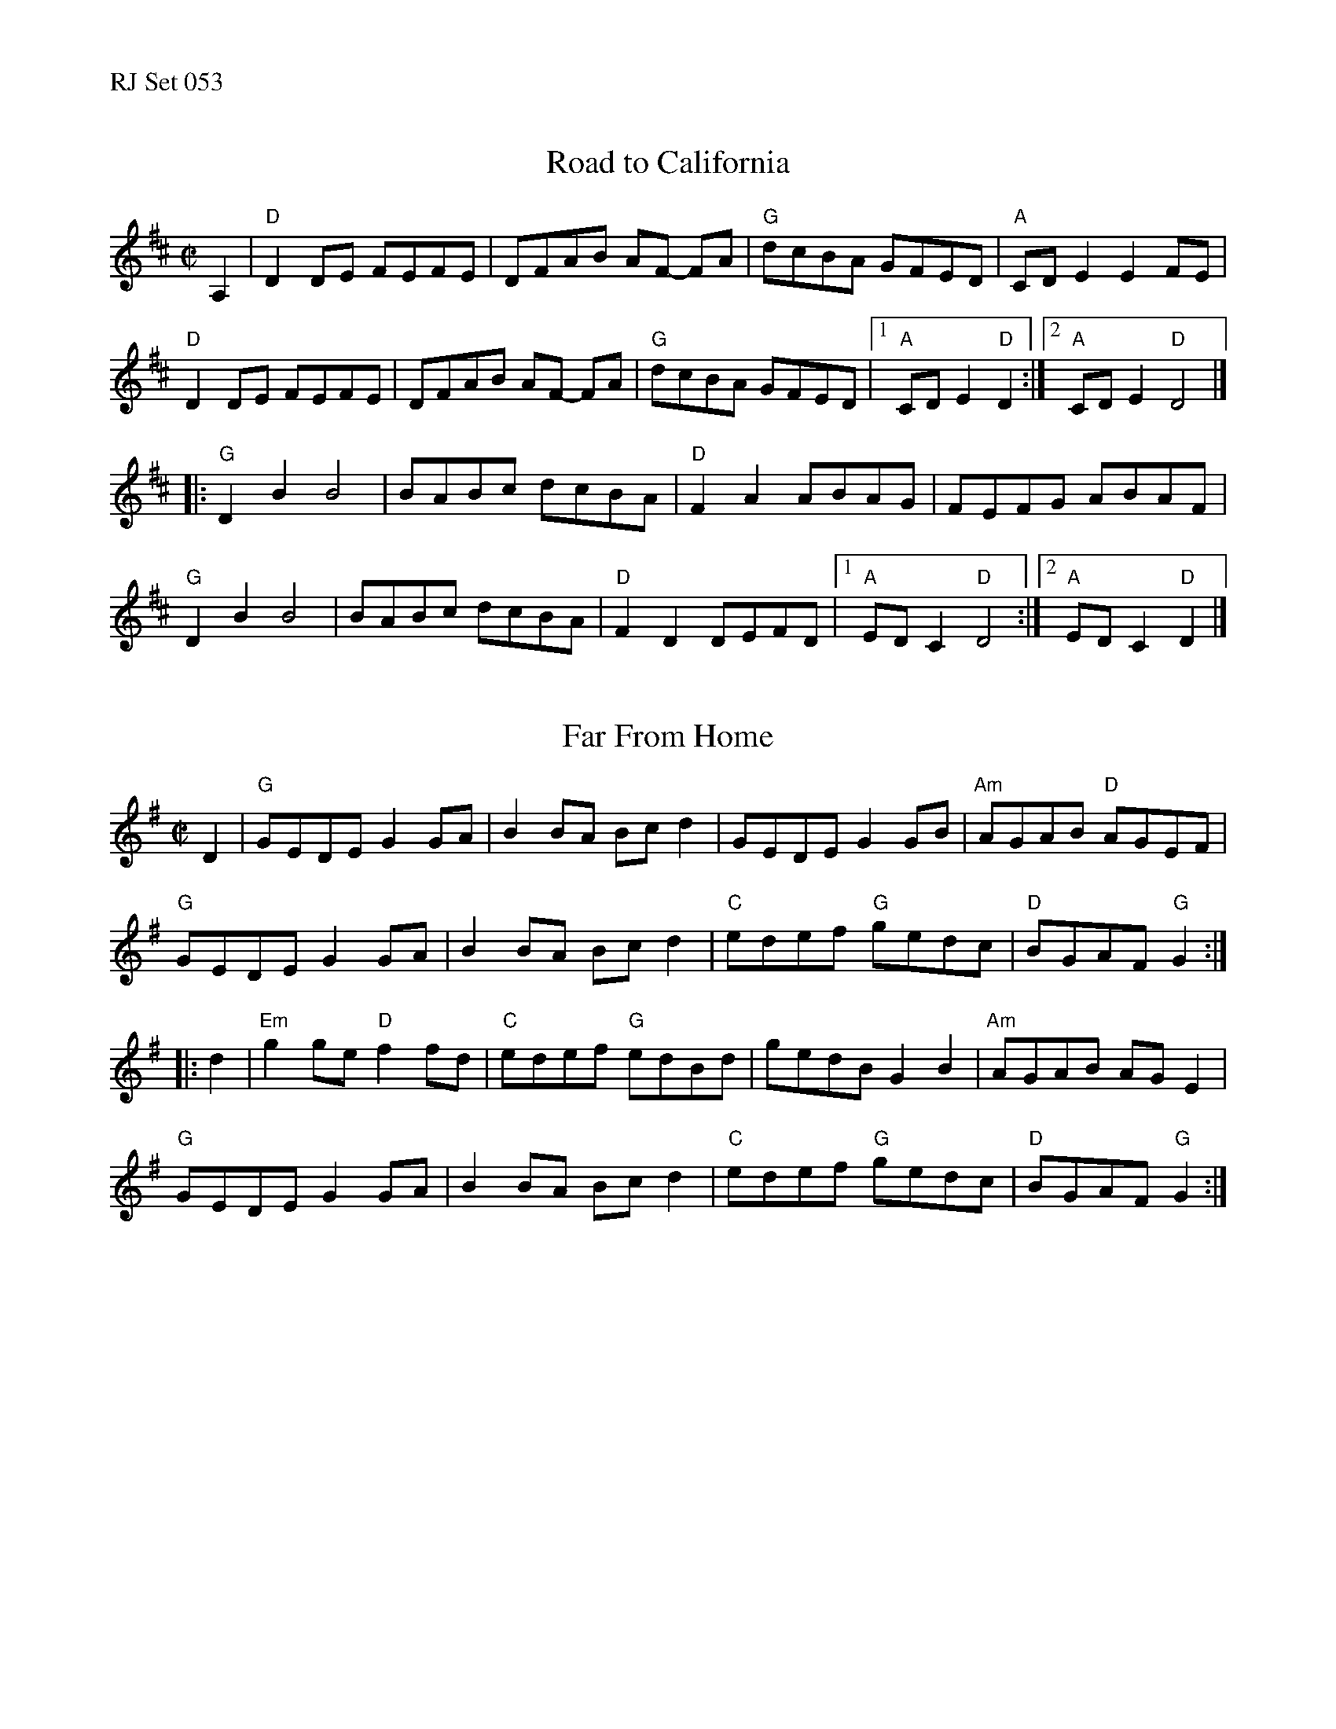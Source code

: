 %%text RJ Set 053


X: 1
T: Road to California
I: Road to California	R-133	D	reel
R: reel
M: C|
K: D
A,2 |\
"D"D2DE FEFE | DFAB AF- FA | "G"dcBA GFED | "A"CDE2 E2FE |
"D"D2DE FEFE | DFAB AF- FA | "G"dcBA GFED |1 "A"CDE2 "D"D2 :|2 "A"CDE2 "D"D4 |]
|:\
"G"D2B2 B4 | BABc dcBA | "D"F2A2 ABAG | FEFG ABAF |
"G"D2B2 B4 | BABc dcBA | "D"F2D2 DEFD |1 "A"EDC2 "D"D4 :|2 "A"EDC2 "D"D2 |]


X: 2
T: Far From Home
I: RJ R-43 G reel
M: C|
R: reel
K: G
D2 |\
"G"GEDE G2GA | B2BA Bcd2 | GEDE    G2GB | "Am"AGAB "D"AGEF |
"G"GEDE G2GA | B2BA Bcd2 | "C"edef "G"gedc | "D"BGAF "G"G2 :|
|: d2 |\
"Em"g2ge "D"f2fd | "C"edef "G"edBd | gedB G2B2 | "Am"AGAB AG E2 |
"G"GEDE G2 GA | B2BA Bcd2 | "C"edef "G"gedc | "D"BGAF "G"G2 :|


X: 3
T: Wissahickon Drive
I: Wissahickon Drive	R-134	A	reel
C: Liz Carroll
R: reel
M: C|
K: A
|:\
"A"EFAB cBAB | ceef ecBA | "Bm"F2dF edde | "D"f2ef "E"ecBA |
"A"EFAB cBAB | c2ef eAce | "D"fagf "A"eAcA | "E"BEGB "A"A4 :|
|:\
"A"a2ga baga | "D"fAde fagf | "A"eAce aece | aedc "E"B2fg |
"A"a2ga baga | "D"fAde fagf | "A"eAce "D"aedc | "E"BEGB "A"A4 :|


